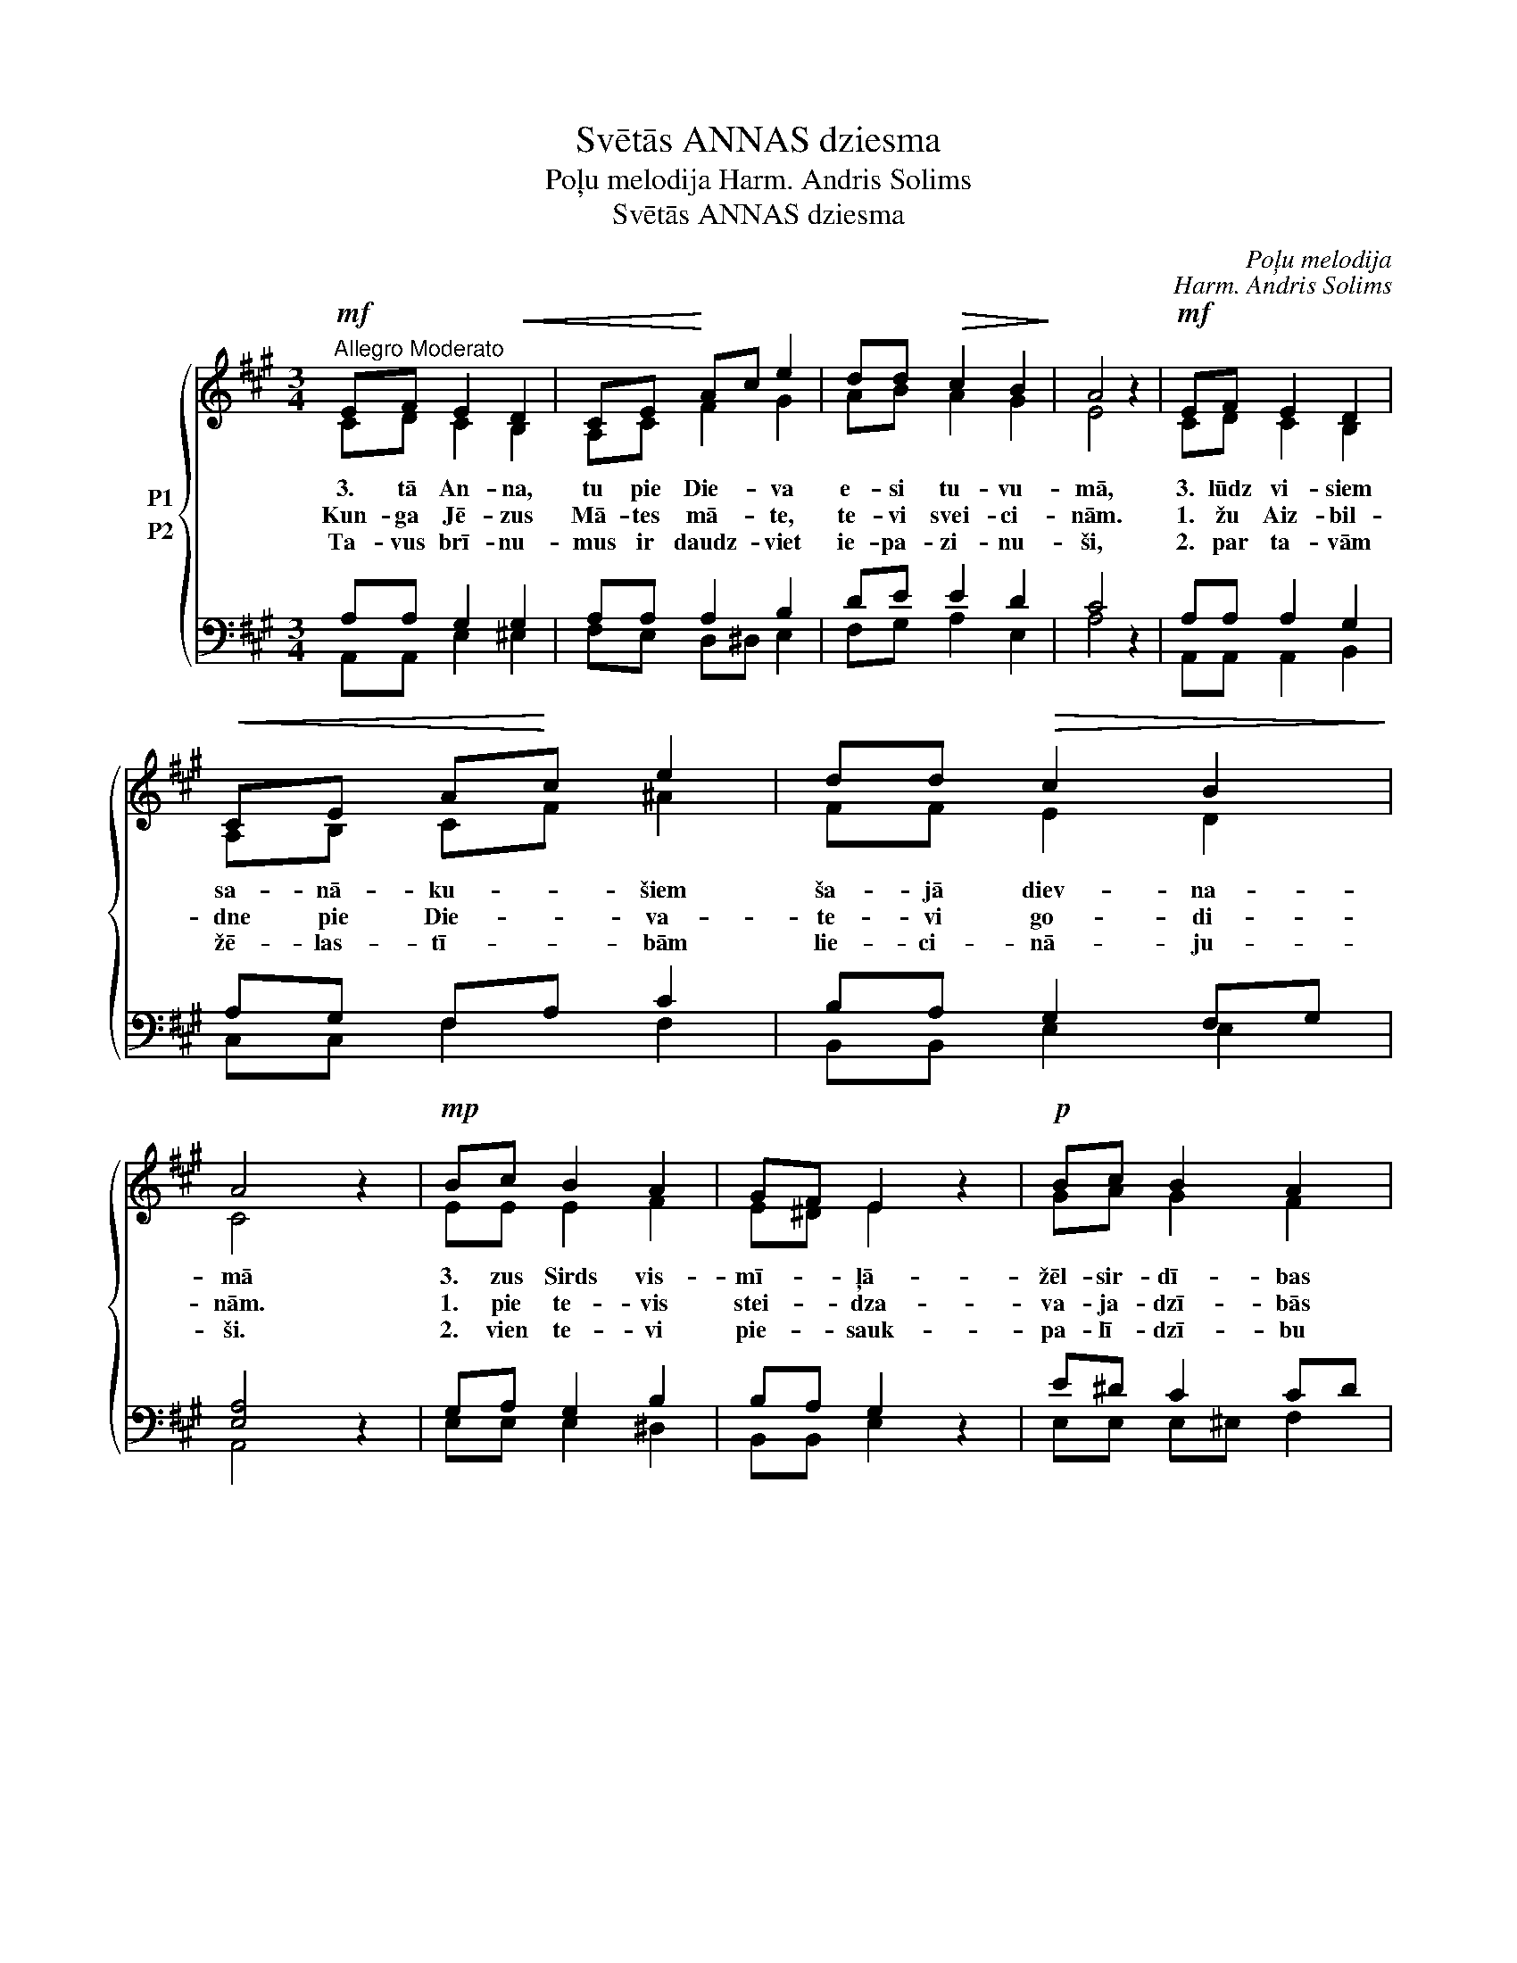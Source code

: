 X:1
T:Svētās ANNAS dziesma
T:Poļu melodija Harm. Andris Solims
T:Svētās ANNAS dziesma
C:Poļu melodija
C:Harm. Andris Solims
Z:Andris Solims
%%score { ( 1 2 ) ( 3 4 ) }
L:1/8
M:3/4
K:A
V:1 treble nm="P1"
V:2 treble 
V:3 bass nm="P2"
V:4 bass 
V:1
!mf!"^Allegro Moderato" EF E2!<(! D2 | CE!<)! Ac e2 | dd!>(! c2 B2!>)! | A4 z2 |!mf! EF E2 D2 | %5
w: 3. tā An- na,|tu pie Die- * va|e- si tu- vu-|mā,|3. lūdz vi- siem|
w: Kun- ga Jē- zus|Mā- tes mā- * te,|te- vi svei- ci-|nām.|1. žu Aiz- bil-|
w: Ta- vus brī- nu-|mus ir daudz- * viet|ie- pa- zi- nu-|ši,|2. par ta- vām|
!<(! CE A!<)!c e2 | dd!>(! c2 B2!>)! | A4 z2 |!mp! Bc B2 A2 | GF E2 z2 |!p! Bc B2 A2 | %11
w: sa- nā- ku- * šiem|ša- jā diev- na-|mā|3. zus Sirds vis-|mī- * ļā-|žēl- sir- dī- bas|
w: dne pie Die- * va-|te- vi go- di-|nām.|1. pie te- vis|stei- * dza-|va- ja- dzī- bās|
w: žē- las- tī- * bām|lie- ci- nā- ju-|ši.|2. vien te- vi|pie- * sauk-|pa- lī- dzī- bu|
!>(! GF E2!>)! z2 |!mf! EF E2 D2 |!<(! CE A!<)!c e2 |"^rit."!f! d2"^rit." cc B2 | !fermata!A4 z2 |] %16
w: dā- va- nas.|3. lai Ma- ri-|ja mums pa- * līdz,-|ak, svē- tā An-|na.|
w: lū- dza- mies|1. gūt ta- vu|lab- vē- lī- * bu,|ak, svē- tā An-|na.|
w: sa- ņem- tu,|2. vas lūg'- snas|gan- da- rī- * tu,|ak, svē- tā An-|na.|
V:2
 CD C2 B,2 | A,C F2 G2 | AB A2 G2 | E4 z2 | CD C2 B,2 | A,B, CF ^A2 | FF E2 D2 | C4 z2 | EE E2 F2 | %9
 E^D E2 z2 | GA G2 F2 | E^D C2 z2 | CD C2 B,2 | A,[B,D] CA G2 | A2 AA G2 | E4 z2 |] %16
V:3
 A,A, G,2 G,2 | A,A, A,2 B,2 | DE E2 D2 | C4 z2 | A,A, A,2 G,2 | A,G, F,A, C2 | B,A, G,2 F,G, | %7
 [E,A,]4 z2 | G,A, G,2 B,2 | B,A, G,2 z2 | E^D C2 CD | C^B, G,2 z2 | A,G, A,G, F,G, | %13
 F,G, A,^D E2 | F2 EE D2 | C4 z2 |] %16
V:4
 A,,A,, E,2 ^E,2 | F,E, D,^D, E,2 | F,G, A,2 E,2 | A,4 z2 | A,,A,, A,,2 B,,2 | C,C, F,2 F,2 | %6
 B,,B,, E,2 E,2 | A,,4 z2 | E,E, E,2 ^D,2 | B,,B,, E,2 x2 | E,E, E,^E, F,2 | G,G, C,2 x2 | %12
 A,,A,, A,,2 B,,2 | C,E, A,F, E,2 | B,,2 E,E, E,2 | !fermata![A,,A,]4 z2 |] %16

